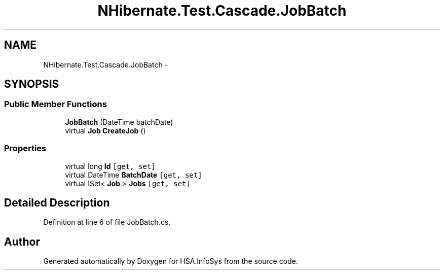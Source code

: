.TH "NHibernate.Test.Cascade.JobBatch" 3 "Fri Jul 5 2013" "Version 1.0" "HSA.InfoSys" \" -*- nroff -*-
.ad l
.nh
.SH NAME
NHibernate.Test.Cascade.JobBatch \- 
.SH SYNOPSIS
.br
.PP
.SS "Public Member Functions"

.in +1c
.ti -1c
.RI "\fBJobBatch\fP (DateTime batchDate)"
.br
.ti -1c
.RI "virtual \fBJob\fP \fBCreateJob\fP ()"
.br
.in -1c
.SS "Properties"

.in +1c
.ti -1c
.RI "virtual long \fBId\fP\fC [get, set]\fP"
.br
.ti -1c
.RI "virtual DateTime \fBBatchDate\fP\fC [get, set]\fP"
.br
.ti -1c
.RI "virtual ISet< \fBJob\fP > \fBJobs\fP\fC [get, set]\fP"
.br
.in -1c
.SH "Detailed Description"
.PP 
Definition at line 6 of file JobBatch\&.cs\&.

.SH "Author"
.PP 
Generated automatically by Doxygen for HSA\&.InfoSys from the source code\&.
